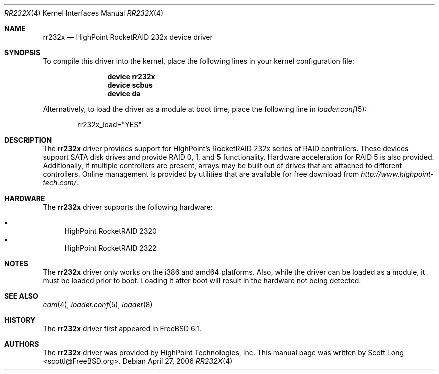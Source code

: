 .\" Copyright (c) 2006 Scott Long
.\" All rights reserved.
.\"
.\" Redistribution and use in source and binary forms, with or without
.\" modification, are permitted provided that the following conditions
.\" are met:
.\" 1. Redistributions of source code must retain the above copyright
.\"    notice, this list of conditions and the following disclaimer.
.\" 2. Redistributions in binary form must reproduce the above copyright
.\"    notice, this list of conditions and the following disclaimer in the
.\"    documentation and/or other materials provided with the distribution.
.\"
.\" THIS SOFTWARE IS PROVIDED BY THE AUTHOR AND CONTRIBUTORS ``AS IS'' AND
.\" ANY EXPRESS OR IMPLIED WARRANTIES, INCLUDING, BUT NOT LIMITED TO, THE
.\" IMPLIED WARRANTIES OF MERCHANTABILITY AND FITNESS FOR A PARTICULAR PURPOSE
.\" ARE DISCLAIMED.  IN NO EVENT SHALL THE AUTHOR OR CONTRIBUTORS BE LIABLE
.\" FOR ANY DIRECT, INDIRECT, INCIDENTAL, SPECIAL, EXEMPLARY, OR CONSEQUENTIAL
.\" DAMAGES (INCLUDING, BUT NOT LIMITED TO, PROCUREMENT OF SUBSTITUTE GOODS
.\" OR SERVICES; LOSS OF USE, DATA, OR PROFITS; OR BUSINESS INTERRUPTION)
.\" HOWEVER CAUSED AND ON ANY THEORY OF LIABILITY, WHETHER IN CONTRACT, STRICT
.\" LIABILITY, OR TORT (INCLUDING NEGLIGENCE OR OTHERWISE) ARISING IN ANY WAY
.\" OUT OF THE USE OF THIS SOFTWARE, EVEN IF ADVISED OF THE POSSIBILITY OF
.\" SUCH DAMAGE.
.\"
.\" $FreeBSD$
.\"
.Dd April 27, 2006
.Dt RR232X 4
.Os
.Sh NAME
.Nm rr232x
.Nd "HighPoint RocketRAID 232x device driver"
.Sh SYNOPSIS
To compile this driver into the kernel,
place the following lines in your
kernel configuration file:
.Bd -ragged -offset indent
.Cd "device rr232x"
.Cd "device scbus"
.Cd "device da"
.Ed
.Pp
Alternatively, to load the driver as a
module at boot time, place the following line in
.Xr loader.conf 5 :
.Bd -literal -offset indent
rr232x_load="YES"
.Ed
.Sh DESCRIPTION
The
.Nm
driver provides support for HighPoint's RocketRAID 232x series of RAID
controllers.
These devices support SATA disk drives and provide RAID 0, 1, and 5
functionality.
Hardware acceleration for RAID 5 is also provided.
Additionally, if multiple controllers are present, arrays may be built
out of drives that are attached to different controllers.
Online management is provided by utilities that are available for free
download from
.Pa http://www.highpoint-tech.com/ .
.Sh HARDWARE
The
.Nm
driver supports the following hardware:
.Pp
.Bl -bullet -compact
.It
HighPoint RocketRAID 2320
.It
HighPoint RocketRAID 2322
.El
.Sh NOTES
The
.Nm
driver only works on the i386 and amd64 platforms.
Also, while the driver can be loaded as a module, it must be loaded prior
to boot.
Loading it after boot will result in the hardware not being detected.
.Sh SEE ALSO
.Xr cam 4 ,
.Xr loader.conf 5 ,
.Xr loader 8
.Sh HISTORY
The
.Nm
driver first appeared in
.Fx 6.1 .
.Sh AUTHORS
.An -nosplit
The
.Nm
driver was provided by
.An "HighPoint Technologies, Inc" .
This manual page was written by
.An Scott Long Aq scottl@FreeBSD.org .
